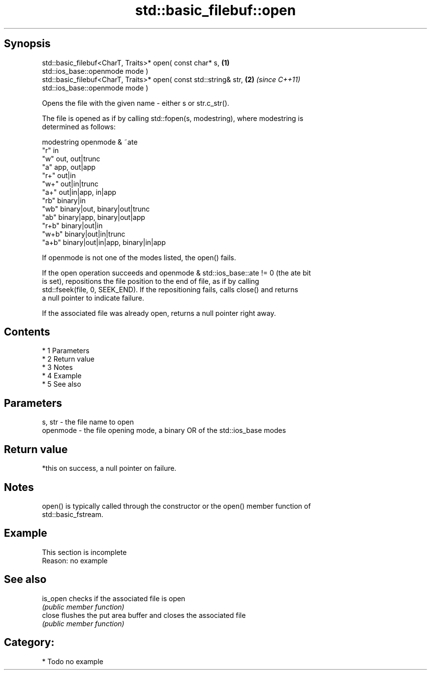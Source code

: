 .TH std::basic_filebuf::open 3 "Apr 19 2014" "1.0.0" "C++ Standard Libary"
.SH Synopsis
   std::basic_filebuf<CharT, Traits>* open( const char* s,            \fB(1)\fP
   std::ios_base::openmode mode )
   std::basic_filebuf<CharT, Traits>* open( const std::string& str,   \fB(2)\fP \fI(since C++11)\fP
   std::ios_base::openmode mode )

   Opens the file with the given name - either s or str.c_str().

   The file is opened as if by calling std::fopen(s, modestring), where modestring is
   determined as follows:

   modestring openmode & ~ate
   "r"        in
   "w"        out, out|trunc
   "a"        app, out|app
   "r+"       out|in
   "w+"       out|in|trunc
   "a+"       out|in|app, in|app
   "rb"       binary|in
   "wb"       binary|out, binary|out|trunc
   "ab"       binary|app, binary|out|app
   "r+b"      binary|out|in
   "w+b"      binary|out|in|trunc
   "a+b"      binary|out|in|app, binary|in|app

   If openmode is not one of the modes listed, the open() fails.

   If the open operation succeeds and openmode & std::ios_base::ate != 0 (the ate bit
   is set), repositions the file position to the end of file, as if by calling
   std::fseek(file, 0, SEEK_END). If the repositioning fails, calls close() and returns
   a null pointer to indicate failure.

   If the associated file was already open, returns a null pointer right away.

.SH Contents

     * 1 Parameters
     * 2 Return value
     * 3 Notes
     * 4 Example
     * 5 See also

.SH Parameters

   s, str   - the file name to open
   openmode - the file opening mode, a binary OR of the std::ios_base modes

.SH Return value

   *this on success, a null pointer on failure.

.SH Notes

   open() is typically called through the constructor or the open() member function of
   std::basic_fstream.

.SH Example

    This section is incomplete
    Reason: no example

.SH See also

   is_open checks if the associated file is open
           \fI(public member function)\fP
   close   flushes the put area buffer and closes the associated file
           \fI(public member function)\fP

.SH Category:

     * Todo no example
